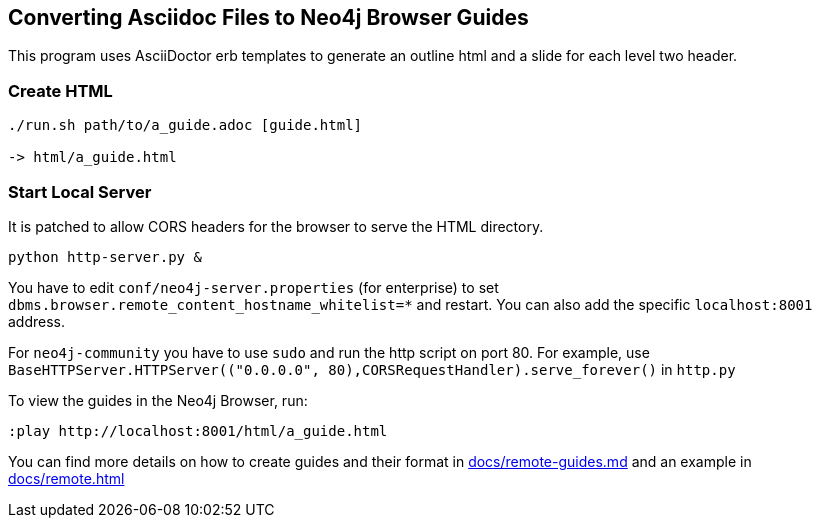 == Converting Asciidoc Files to Neo4j Browser Guides

This program uses AsciiDoctor erb templates to generate an outline html and a slide for each level two header.

=== Create HTML

----
./run.sh path/to/a_guide.adoc [guide.html]

-> html/a_guide.html
----

=== Start Local Server

It is patched to allow CORS headers for the browser to serve the HTML directory.

----
python http-server.py &
----

You have to edit `conf/neo4j-server.properties` (for enterprise) to set `dbms.browser.remote_content_hostname_whitelist=*` and restart.
You can also add the specific `localhost:8001` address.

For `neo4j-community` you have to use `sudo` and run the http script on port 80.
For example, use `BaseHTTPServer.HTTPServer(("0.0.0.0", 80),CORSRequestHandler).serve_forever()` in `http.py`

To view the guides in the Neo4j Browser, run:

----
:play http://localhost:8001/html/a_guide.html
----

You can find more details on how to create guides and their format in link:docs/remote-guides.md[] and an example in link:docs/remote.html[]

